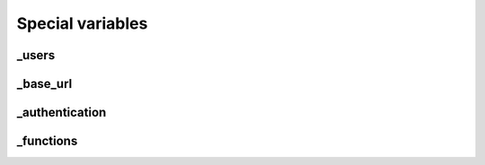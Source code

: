 Special variables
=================


.. _var_users:

_users
------

.. _var_base_url:

_base_url
---------

.. _var_authentication:

_authentication
---------------

.. _var_functions:

_functions
----------
